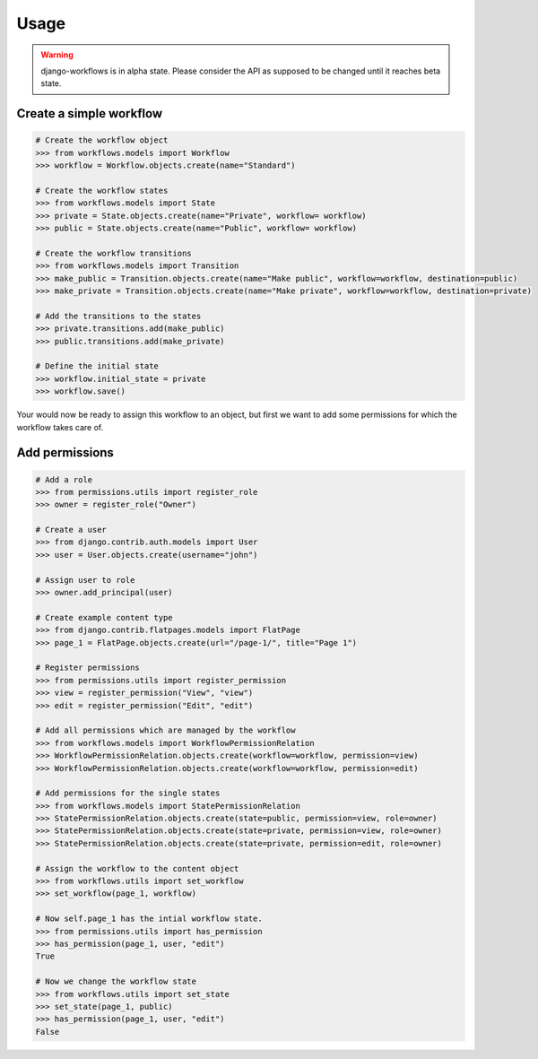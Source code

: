 =====
Usage
=====

.. warning::

    django-workflows is in alpha state. Please consider the API as supposed 
    to be changed until it reaches beta state.

Create a simple workflow
------------------------

.. code-block:: python
    
    # Create the workflow object
    >>> from workflows.models import Workflow
    >>> workflow = Workflow.objects.create(name="Standard")

    # Create the workflow states
    >>> from workflows.models import State
    >>> private = State.objects.create(name="Private", workflow= workflow)
    >>> public = State.objects.create(name="Public", workflow= workflow)

    # Create the workflow transitions
    >>> from workflows.models import Transition
    >>> make_public = Transition.objects.create(name="Make public", workflow=workflow, destination=public)
    >>> make_private = Transition.objects.create(name="Make private", workflow=workflow, destination=private)

    # Add the transitions to the states
    >>> private.transitions.add(make_public)
    >>> public.transitions.add(make_private)

    # Define the initial state
    >>> workflow.initial_state = private
    >>> workflow.save()

Your would now be ready to assign this workflow to an object, but first we 
want to add some permissions for which the workflow takes care of.

Add permissions
---------------

.. code-block:: python

    # Add a role
    >>> from permissions.utils import register_role
    >>> owner = register_role("Owner")

    # Create a user
    >>> from django.contrib.auth.models import User
    >>> user = User.objects.create(username="john")

    # Assign user to role
    >>> owner.add_principal(user)

    # Create example content type
    >>> from django.contrib.flatpages.models import FlatPage
    >>> page_1 = FlatPage.objects.create(url="/page-1/", title="Page 1")

    # Register permissions
    >>> from permissions.utils import register_permission
    >>> view = register_permission("View", "view")
    >>> edit = register_permission("Edit", "edit")

    # Add all permissions which are managed by the workflow
    >>> from workflows.models import WorkflowPermissionRelation
    >>> WorkflowPermissionRelation.objects.create(workflow=workflow, permission=view)
    >>> WorkflowPermissionRelation.objects.create(workflow=workflow, permission=edit)

    # Add permissions for the single states
    >>> from workflows.models import StatePermissionRelation
    >>> StatePermissionRelation.objects.create(state=public, permission=view, role=owner)
    >>> StatePermissionRelation.objects.create(state=private, permission=view, role=owner)
    >>> StatePermissionRelation.objects.create(state=private, permission=edit, role=owner)
    
    # Assign the workflow to the content object
    >>> from workflows.utils import set_workflow
    >>> set_workflow(page_1, workflow)

    # Now self.page_1 has the intial workflow state.
    >>> from permissions.utils import has_permission
    >>> has_permission(page_1, user, "edit")
    True
    
    # Now we change the workflow state
    >>> from workflows.utils import set_state
    >>> set_state(page_1, public)
    >>> has_permission(page_1, user, "edit")
    False